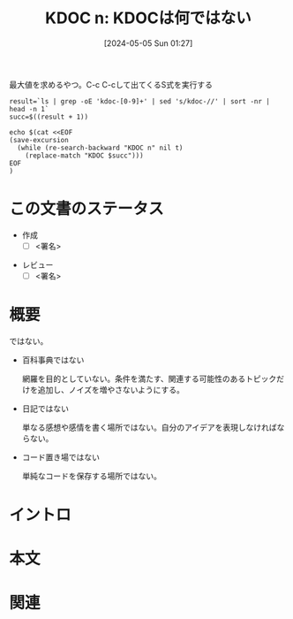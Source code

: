 :properties:
:ID: 20240505T012745
:end:
#+title:      KDOC n: KDOCは何ではない
#+date:       [2024-05-05 Sun 01:27]
#+filetags:   :draft:essay:
#+identifier: 20240505T012745

#+caption: 最大値を求めるやつ。C-c C-cして出てくるS式を実行する
#+begin_src shell :results raw
  result=`ls | grep -oE 'kdoc-[0-9]+' | sed 's/kdoc-//' | sort -nr | head -n 1`
  succ=$((result + 1))

  echo $(cat <<EOF
  (save-excursion
    (while (re-search-backward "KDOC n" nil t)
      (replace-match "KDOC $succ")))
  EOF
  )
#+end_src

# (denote-rename-file-using-front-matter (buffer-file-name) 0)
# (save-excursion (while (re-search-backward ":draft" nil t) (replace-match "")))
# (flush-lines "^\\#\s.+?")

# ====ポリシー。
# 1ファイル1アイデア。
# 1ファイルで内容を完結させる。
# 常にほかのエントリとリンクする。
# 自分の言葉を使う。
# 参考文献を残しておく。
# 文献メモの場合は、感想と混ぜないこと。1つのアイデアに反する
# 自分の考えを加える。
# 構造を気にしない。
# エントリ間の接続を発見したら、接続エントリを追加する。カード間にあるリンクの関係を説明するカード。
# アイデアがまとまったらアウトラインエントリを作成する。リンクをまとめたエントリ。
# エントリを削除しない。古いカードのどこが悪いかを説明する新しいカードへのリンクを追加する。
# 恐れずにカードを追加する。無意味の可能性があっても追加しておくことが重要。

* この文書のステータス
- 作成
  - [ ] <署名>
# (progn (kill-line -1) (insert (format "  - [X] %s 貴島" (format-time-string "%Y-%m-%d"))))
- レビュー
  - [ ] <署名>
# (progn (kill-line -1) (insert (format "  - [X] %s 貴島" (format-time-string "%Y-%m-%d"))))

# 関連をつけた。
# タイトルがフォーマット通りにつけられている。
# 内容をブラウザに表示して読んだ(作成とレビューのチェックは同時にしない)。
# 文脈なく読めるのを確認した。
# おばあちゃんに説明できる。
# いらない見出しを削除した。
# タグを適切にした。
# すべてのコメントを削除した。
* 概要
# 文書の短いまとめ。
ではない。

- 百科事典ではない

  網羅を目的としていない。条件を満たす、関連する可能性のあるトピックだけを追加し、ノイズを増やさないようにする。

- 日記ではない

  単なる感想や感情を書く場所ではない。自分のアイデアを表現しなければならない。

- コード置き場ではない

  単純なコードを保存する場所ではない。

* イントロ
# 目的。
# 問題意識の共有。
# 前提知識の共有。

* 本文
# 本文(タイトルをつける)。

* 関連
# 関連するエントリ。なぜ関連させたか理由を書く。

